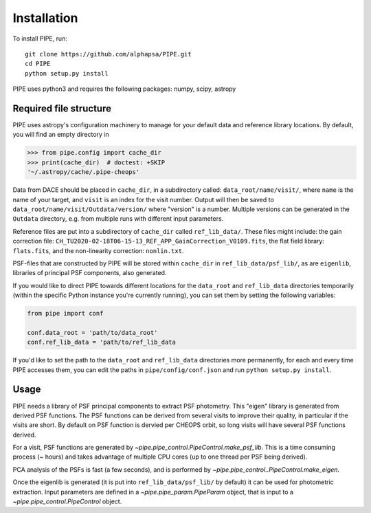 Installation
------------

To install PIPE, run::

    git clone https://github.com/alphapsa/PIPE.git
    cd PIPE
    python setup.py install

PIPE uses python3 and requires the following packages: numpy, scipy, astropy

Required file structure
+++++++++++++++++++++++

PIPE uses astropy's configuration machinery to manage for your default data and
reference library locations. By default, you will find an empty directory in

.. code-block:: python

    >>> from pipe.config import cache_dir
    >>> print(cache_dir)  # doctest: +SKIP
    '~/.astropy/cache/.pipe-cheops'

Data from DACE should be placed in ``cache_dir``, in a subdirectory called:
``data_root/name/visit/``, where ``name`` is the name of your target, and ``visit``
is an index for the visit number. Output will then be saved to
``data_root/name/visit/Outdata/version/`` where "version" is a number. Multiple
versions can be generated in the ``Outdata`` directory, e.g. from multiple runs
with different input parameters.

Reference files are put into a subdirectory of ``cache_dir`` called
``ref_lib_data/``. These files might include: the gain correction file:
``CH_TU2020-02-18T06-15-13_REF_APP_GainCorrection_V0109.fits``, the flat field
library: ``flats.fits``, and the non-linearity correction: ``nonlin.txt``.

PSF-files that are constructed by PIPE will be stored within ``cache_dir`` in
``ref_lib_data/psf_lib/``, as are ``eigenlib``, libraries of principal PSF
components, also generated.

If you would like to direct PIPE towards different locations for the
``data_root`` and ``ref_lib_data`` directories temporarily (within the specific
Python instance you're currently running), you can set them by setting
the following variables:

.. code-block:: python

    from pipe import conf

    conf.data_root = 'path/to/data_root'
    conf.ref_lib_data = 'path/to/ref_lib_data

If you'd like to set the path to the ``data_root`` and ``ref_lib_data``
directories more permanently, for each and every time PIPE accesses them, you
can edit the paths in ``pipe/config/conf.json`` and run ``python setup.py install``.

Usage
+++++

PIPE needs a library of PSF principal components to extract PSF photometry.
This "eigen" library is generated from derived PSF functions. The PSF functions
can be derived from several visits to improve their quality, in particular if
the visits are short. By default on PSF function is dervied per CHEOPS orbit,
so long visits will have several PSF functions derived.

For a visit, PSF functions are generated by `~pipe.pipe_control.PipeControl.make_psf_lib`.
This is a time consuming process (~ hours) and takes
advantage of multiple CPU cores (up to one thread per PSF being derived).

PCA analysis of the PSFs is fast (a few seconds), and is performed by
`~pipe.pipe_control..PipeControl.make_eigen`.

Once the eigenlib is generated (it is put into ``ref_lib_data/psf_lib/`` by
default) it can be used for photometric extraction. Input parameters are defined
in a `~pipe.pipe_param.PipeParam` object, that is input to a
`~pipe.pipe_control.PipeControl` object.

